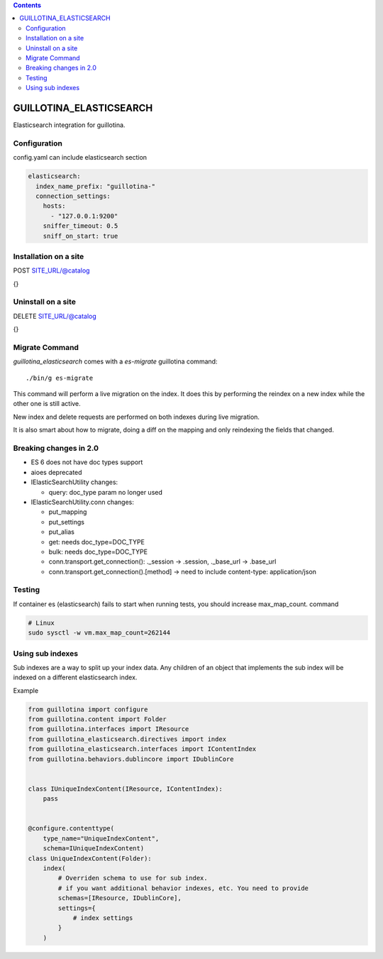 .. contents::

GUILLOTINA_ELASTICSEARCH
========================

.. image:: https://travis-ci.org/guillotinaweb/guillotina_elasticsearch.svg?branch=master
   :target: https://travis-ci.org/guillotinaweb/guillotina_elasticsearch

Elasticsearch integration for guillotina.


Configuration
-------------

config.yaml can include elasticsearch section

.. code-block:: yaml

    elasticsearch:
      index_name_prefix: "guillotina-"
      connection_settings:
        hosts:
          - "127.0.0.1:9200"
        sniffer_timeout: 0.5
        sniff_on_start: true


Installation on a site
----------------------

POST SITE_URL/@catalog

{}

Uninstall on a site
-------------------

DELETE SITE_URL/@catalog

{}


Migrate Command
---------------

`guillotina_elasticsearch` comes with a `es-migrate` guillotina command::

    ./bin/g es-migrate


This command will perform a live migration on the index. It does this by
performing the reindex on a new index while the other one is still active.

New index and delete requests are performed on both indexes during live migration.

It is also smart about how to migrate, doing a diff on the mapping and only
reindexing the fields that changed.


Breaking changes in 2.0
-----------------------

- ES 6 does not have doc types support
- aioes deprecated
- IElasticSearchUtility changes:

  - query: doc_type param no longer used

- IElasticSearchUtility.conn changes:

  - put_mapping
  - put_settings
  - put_alias
  - get: needs doc_type=DOC_TYPE
  - bulk: needs doc_type=DOC_TYPE
  - conn.transport.get_connection(): ._session -> .session, ._base_url -> .base_url
  - conn.transport.get_connection().[method] -> need to include content-type: application/json


Testing
-------

If container es (elasticsearch) fails to start when running tests,
you should increase max_map_count. command

.. code-block:: bash

   # Linux
   sudo sysctl -w vm.max_map_count=262144


Using sub indexes
-----------------

Sub indexes are a way to split up your index data. Any children
of an object that implements the sub index will be indexed on
a different elasticsearch index.

Example

.. code-block:: python

    from guillotina import configure
    from guillotina.content import Folder
    from guillotina.interfaces import IResource
    from guillotina_elasticsearch.directives import index
    from guillotina_elasticsearch.interfaces import IContentIndex
    from guillotina.behaviors.dublincore import IDublinCore


    class IUniqueIndexContent(IResource, IContentIndex):
        pass


    @configure.contenttype(
        type_name="UniqueIndexContent",
        schema=IUniqueIndexContent)
    class UniqueIndexContent(Folder):
        index(
            # Overriden schema to use for sub index.
            # if you want additional behavior indexes, etc. You need to provide
            schemas=[IResource, IDublinCore],
            settings={
                # index settings
            }
        )
